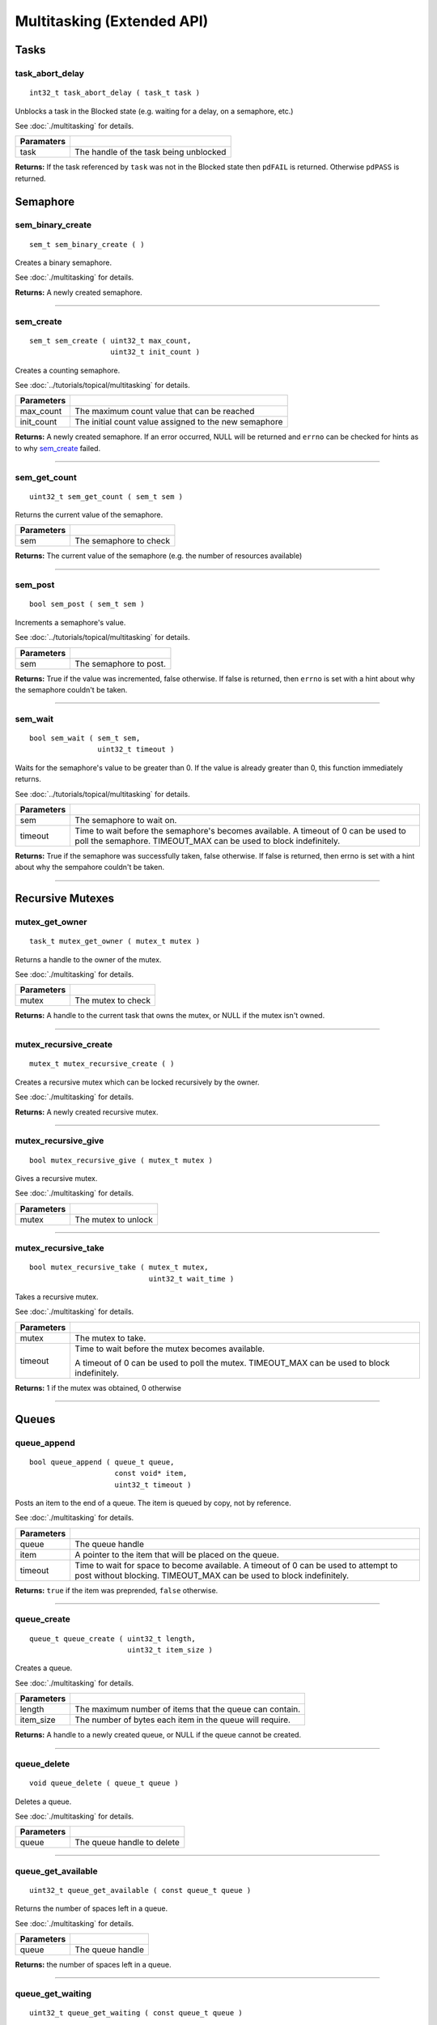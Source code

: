 ===========================
Multitasking (Extended API)
===========================
Tasks
======
task_abort_delay
----------------

::

  int32_t task_abort_delay ( task_t task )


Unblocks a task in the Blocked state (e.g. waiting for a delay, on a semaphore, etc.)

See :doc:`./multitasking` for details.

============ ========================================
 Paramaters
============ ========================================
 task         The handle of the task being unblocked
============ ========================================

**Returns:** If the task referenced by ``task`` was not in the Blocked state then
``pdFAIL`` is returned.  Otherwise ``pdPASS`` is returned.

Semaphore
======

sem_binary_create
-----------------

::

  sem_t sem_binary_create ( )

Creates a binary semaphore.

See :doc:`./multitasking` for details.

**Returns:** A newly created semaphore.

----

sem_create
----------

::

  sem_t sem_create ( uint32_t max_count,
                     uint32_t init_count )

Creates a counting semaphore.

See :doc:`../tutorials/topical/multitasking` for details.

============ =======================================================
 Parameters
============ =======================================================
 max_count    The maximum count value that can be reached
 init_count   The initial count value assigned to the new semaphore
============ =======================================================

**Returns:** A newly created semaphore. If an error occurred, NULL will be
returned and ``errno`` can be checked for hints as to why `sem_create`_ failed.

----

sem_get_count
-------------

::

  uint32_t sem_get_count ( sem_t sem )

Returns the current value of the semaphore.

============ =================================
 Parameters
============ =================================
 sem          The semaphore to check
============ =================================

**Returns:** The current value of the semaphore (e.g. the number of resources available)

----

sem_post
--------

::

  bool sem_post ( sem_t sem )

Increments a semaphore's value.

See :doc:`../tutorials/topical/multitasking` for details.

============ =================================
 Parameters
============ =================================
 sem          The semaphore to post.
============ =================================

**Returns:** True if the value was incremented, false otherwise. If false is
returned, then ``errno`` is set with a hint about why the semaphore
couldn't be taken.

----

sem_wait
--------

::

  bool sem_wait ( sem_t sem,
                  uint32_t timeout )

Waits for the semaphore's value to be greater than 0. If the value is already
greater than 0, this function immediately returns.

See :doc:`../tutorials/topical/multitasking` for details.

============= ==========================================================================================================
 Parameters
============= ==========================================================================================================
 sem           The semaphore to wait on.
 timeout       Time to wait before the semaphore's becomes available. A timeout of 0 can be used to poll the semaphore.
               TIMEOUT_MAX can be used to block indefinitely.
============= ==========================================================================================================

**Returns:** True if the semaphore was successfully taken, false otherwise.
If false is returned, then errno is set with a hint about why the
sempahore couldn't be taken.

----

Recursive Mutexes
======

mutex_get_owner
---------------

::

  task_t mutex_get_owner ( mutex_t mutex )

Returns a handle to the owner of the mutex.

See :doc:`./multitasking` for details.

============= ======================
 Parameters
============= ======================
 mutex         The mutex to check
============= ======================

**Returns:** A handle to the current task that owns the mutex, or NULL if the mutex isn't owned.

----

mutex_recursive_create
----------------------

::

  mutex_t mutex_recursive_create ( )

Creates a recursive mutex which can be locked recursively by the owner.

See :doc:`./multitasking` for details.

**Returns:** A newly created recursive mutex.

----

mutex_recursive_give
--------------------

::

  bool mutex_recursive_give ( mutex_t mutex )

Gives a recursive mutex.

See :doc:`./multitasking` for details.

============= ======================
 Parameters
============= ======================
 mutex        The mutex to unlock
============= ======================

----

mutex_recursive_take
--------------------

::

  bool mutex_recursive_take ( mutex_t mutex,
                              uint32_t wait_time )

Takes a recursive mutex.

See :doc:`./multitasking` for details.

============ ==============================================================================================
 Parameters
============ ==============================================================================================
 mutex        The mutex to take.
 timeout      Time to wait before the mutex becomes available.

              A timeout of 0 can be used to poll the mutex. TIMEOUT_MAX can be used to block indefinitely.
============ ==============================================================================================

**Returns:** 1 if the mutex was obtained, 0 otherwise

----

Queues
=================

queue_append
------------

::

  bool queue_append ( queue_t queue,
                      const void* item,
                      uint32_t timeout )

Posts an item to the end of a queue. The item is queued by copy, not by reference.

See :doc:`./multitasking` for details.

============ =======================================================================================
 Parameters
============ =======================================================================================
 queue        The queue handle
 item         A pointer to the item that will be placed on the queue.
 timeout      Time to wait for space to become available. A timeout of 0 can be used to attempt to
              post without blocking. TIMEOUT_MAX can be used to block indefinitely.
============ =======================================================================================

**Returns:** ``true`` if the item was preprended, ``false`` otherwise.

----

queue_create
------------

::

  queue_t queue_create ( uint32_t length,
                         uint32_t item_size )

Creates a queue.

See :doc:`./multitasking` for details.

============ ==========================================================
 Parameters
============ ==========================================================
 length       The maximum number of items that the queue can contain.
 item_size    The number of bytes each item in the queue will require.
============ ==========================================================

**Returns:** A handle to a newly created queue, or NULL if the queue cannot be created.

----

queue_delete
------------

::

  void queue_delete ( queue_t queue )

Deletes a queue.

See :doc:`./multitasking` for details.

============ ============================
 Parameters
============ ============================
 queue        The queue handle to delete
============ ============================

----

queue_get_available
-------------------

::

  uint32_t queue_get_available ( const queue_t queue )

Returns the number of spaces left in a queue.

See :doc:`./multitasking` for details.

============ ==================
 Parameters
============ ==================
 queue        The queue handle
============ ==================

**Returns:** the number of spaces left in a queue.

----

queue_get_waiting
-----------------

::

  uint32_t queue_get_waiting ( const queue_t queue )

Returns the number of messages stored in a queue.

See :doc:`./multitasking` for details.

============ ==================
 Parameters
============ ==================
 queue        The queue handle
============ ==================

**Returns:** The number of messages available in the queue.

----

queue_peek
----------

::

  bool queue_peek ( queue_t queue,
                      void* buffer,
                      uint32_t timeout )

Receive an item from a queue without removing the item from the queue.

See :doc:`./multitasking` for details.

============ =======================================================================================
 Parameters
============ =======================================================================================
 queue        The queue handle
 buffer       Pointer to a buffer to which the received item will be copied
 timeout      Time to wait for space to become available. A timeout of 0 can be used to attempt to
              post without blocking. TIMEOUT_MAX can be used to block indefinitely.
============ =======================================================================================

**Returns:** ``true`` if an item was copied into the buffer, ``false`` otherwise.

----

queue_prepend
-------------

::

  bool queue_prepend ( queue_t queue,
                       const void* item,
                       uint32_t timeout )

Posts an item to the front of a queue. The item is queued by copy, not by reference.

See :doc:`./multitasking` for details.

============ =======================================================================================
 Parameters
============ =======================================================================================
 queue        The queue handle
 item         A pointer to the item that will be placed on the queue.
 timeout      Time to wait for space to become available. A timeout of 0 can be used to attempt to
              post without blocking. TIMEOUT_MAX can be used to block indefinitely.
============ =======================================================================================

**Returns:** ``true`` if the item was preprended, ``false`` otherwise.

----

queue_recv
----------

::

  bool queue_recv ( queue_t queue,
                    void* buffer,
                    uint32_t timeout )

Receive an item from the queue.

See :doc:`./multitasking` for details.

============ =======================================================================================
 Parameters
============ =======================================================================================
 queue        The queue handle
 buffer       Pointer to a buffer to which the received item will be copied
 timeout      The maximum amount of time the task should block waiting for an
              item to receive should the queue be empty at the time of the call. 
              queue_recv() will return immediately if timeout is zero and 
              the queue is empty.
============ =======================================================================================

**Returns:** ``true`` if an item was copied into the buffer, ``false`` otherwise.

----

queue_reset
-----------

::

  void queue_reset ( queue_t queue )

Resets a queue to an empty state.

See :doc:`./multitasking` for details.

============ ============================
 Parameters
============ ============================
 queue        The queue handle to reset
============ ============================

----

Typedefs
========

queue_t
-------

::

  typedef void* queue_t;
  
sem_t
-----

A `semaphore <../tutorials/topical/multitasking>`_.

::

  typedef void* sem_t;
